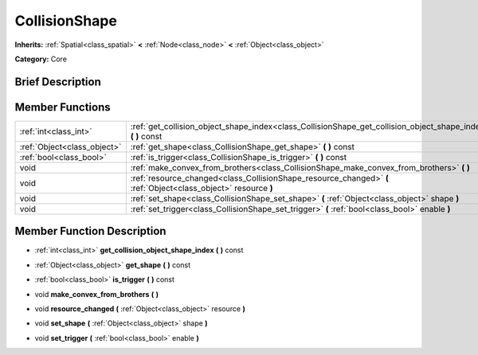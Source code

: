 .. Generated automatically by doc/tools/makerst.py in Mole's source tree.
.. DO NOT EDIT THIS FILE, but the doc/base/classes.xml source instead.

.. _class_CollisionShape:

CollisionShape
==============

**Inherits:** :ref:`Spatial<class_spatial>` **<** :ref:`Node<class_node>` **<** :ref:`Object<class_object>`

**Category:** Core

Brief Description
-----------------



Member Functions
----------------

+------------------------------+-------------------------------------------------------------------------------------------------------------------+
| :ref:`int<class_int>`        | :ref:`get_collision_object_shape_index<class_CollisionShape_get_collision_object_shape_index>`  **(** **)** const |
+------------------------------+-------------------------------------------------------------------------------------------------------------------+
| :ref:`Object<class_object>`  | :ref:`get_shape<class_CollisionShape_get_shape>`  **(** **)** const                                               |
+------------------------------+-------------------------------------------------------------------------------------------------------------------+
| :ref:`bool<class_bool>`      | :ref:`is_trigger<class_CollisionShape_is_trigger>`  **(** **)** const                                             |
+------------------------------+-------------------------------------------------------------------------------------------------------------------+
| void                         | :ref:`make_convex_from_brothers<class_CollisionShape_make_convex_from_brothers>`  **(** **)**                     |
+------------------------------+-------------------------------------------------------------------------------------------------------------------+
| void                         | :ref:`resource_changed<class_CollisionShape_resource_changed>`  **(** :ref:`Object<class_object>` resource  **)** |
+------------------------------+-------------------------------------------------------------------------------------------------------------------+
| void                         | :ref:`set_shape<class_CollisionShape_set_shape>`  **(** :ref:`Object<class_object>` shape  **)**                  |
+------------------------------+-------------------------------------------------------------------------------------------------------------------+
| void                         | :ref:`set_trigger<class_CollisionShape_set_trigger>`  **(** :ref:`bool<class_bool>` enable  **)**                 |
+------------------------------+-------------------------------------------------------------------------------------------------------------------+

Member Function Description
---------------------------

.. _class_CollisionShape_get_collision_object_shape_index:

- :ref:`int<class_int>`  **get_collision_object_shape_index**  **(** **)** const

.. _class_CollisionShape_get_shape:

- :ref:`Object<class_object>`  **get_shape**  **(** **)** const

.. _class_CollisionShape_is_trigger:

- :ref:`bool<class_bool>`  **is_trigger**  **(** **)** const

.. _class_CollisionShape_make_convex_from_brothers:

- void  **make_convex_from_brothers**  **(** **)**

.. _class_CollisionShape_resource_changed:

- void  **resource_changed**  **(** :ref:`Object<class_object>` resource  **)**

.. _class_CollisionShape_set_shape:

- void  **set_shape**  **(** :ref:`Object<class_object>` shape  **)**

.. _class_CollisionShape_set_trigger:

- void  **set_trigger**  **(** :ref:`bool<class_bool>` enable  **)**


